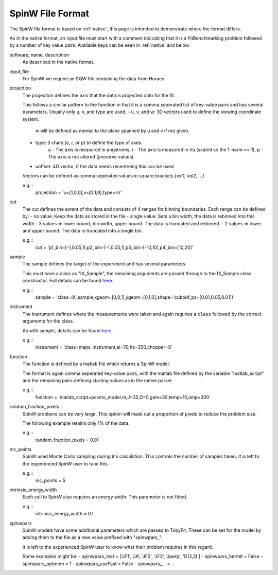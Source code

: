 .. _spinw_format:

*****************
SpinW File Format
*****************

The SpinW file format is based on :ref:`native`, this page is intended to
demonstrate where the format differs.

As in the native format, an input file must start with a comment indicating
that it is a FitBenchmarking problem followed by a number of key value pairs.
Available keys can be seen in :ref:`native` and below:

software, name, description
  As described in the native format.

input_file
  For SpinW we require an SQW file containing the data from Horace.

projection
  The projection defines the axis that the data is projected onto for the fit.

  This follows a similar pattern to the function in that it is a comma
  seperated list of key-value pairs and has several parameters.
  Usually only u, v, and type are used.
  - u, v, and w: 3D vectors used to define the viewing coordinate system.
                 w will be defined as normal to the plane spanned by u and v
                 if not given.
  - type: 3 chars (a, r, or p) to define the type of axes.
          a - The axis is measured in angstroms,
          r - The axis is measured in rlu (scaled so the 1-norm == 1),
          p - The axis is not altered (preserve values)
  - uoffset: 4D vector, if the data needs recentreing this can be used
  
  Vectors can be defined as comma seperated values in square brackets
  `[val1, val2, ...]`

  e.g.::
    projection = 'u=[1,0,0],v=[0,1,0],type=rrr'

cut
  The cut defines the extent of the data and consists of 4 ranges for binning
  boundaries.
  Each range can be defined by:
  - no value: Keep the data as stored in the file
  - single value: Sets a bin width, the data is rebinned into this width
  - 3 values => lower bound, bin width, upper bound. The data is truncated and rebinned.
  - 2 values => lower and upper bound. The data is truncated into a single bin.

  e.g.::
    cut = 'p1_bin=[-1,0.05,1],p2_bin=[-1,0.05,1],p3_bin=[-10,10],p4_bin=[10,20]'

sample
  The sample defines the target of the experiment and has several parameters.

  This must have a class as "IX_Sample", the remaining arguments are passed
  through to the IX_Sample class constructor.
  Full details can be found `here <https://pace-neutrons.github.io/Horace/v3.6.2/user_guide/Resolution_convolution.html#the-tobyfit-class>`__.
  
  e.g.::
    sample = 'class=IX_sample,xgeom=[0,0,1],ygeom=[0,1,0],shape='cuboid',ps=[0.01,0.05,0.01])

instrument
  The instrument defines where the measurements were taken and again requires
  a ``class`` followed by the correct arguments for the class.

  As with sample, details can be found `here <https://pace-neutrons.github.io/Horace/v3.6.2/user_guide/Resolution_convolution.html#the-tobyfit-class>`__.
  
  e.g.::
    instrument = 'class=maps_instrument,ei=70,hz=250,chopper=S'

function
  The function is defined by a matlab file which returns a SpinW model.

  The format is again comma seperated key-value pairs, with the matlab file
  defined by the variable "matlab_script" and the remaining pairs defining starting
  values as in the native parser.

  e.g.::
    function = 'matlab_script=pcsmo_model.m,J=35,D=0,gam=30,temp=10,amp=300'

random_fraction_pixels
  SpinW problems can be very large. This option will mask out a proportion of
  pixels to reduce the problem size.

  The following example retains only 1% of the data.

  e.g.::
    random_fraction_pixels = 0.01

mc_points
  SpinW used Monte Carlo sampling during it's calculation. This controls the
  number of samples taken. It is left to the experienced SpinW user to tune
  this.

  e.g.::
    mc_points = 5

intrinsic_energy_width
  Each call to SpinW also requires an energy width. This parameter is not
  fitted.

  e.g.::
    intrinsic_energy_width = 0.1

spinwpars
  SpinW models have some additional parameters which are passed to TobyFit.
  These can be set for the model by adding them to the file as a new value
  prefixed with "spinwpars_".

  It is left to the experienced SpinW user to know what their problem requires
  in this regard.

  Some examples might be:
  - spinwpars_mat = ['JF1', 'JA', 'JF2', 'JF3', 'Jperp', 'D(3,3)']
  - spinwpars_hermit = False
  - spinwpars_optmem = 1
  - spinwpars_useFast = False
  - spinwpars_... = ...
